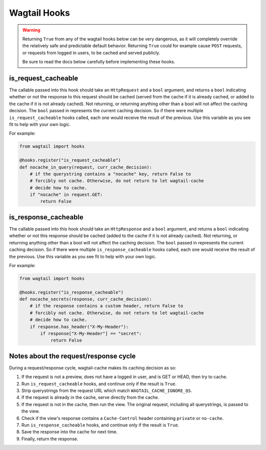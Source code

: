 Wagtail Hooks
=============

.. warning::

   Returning ``True`` from any of the wagtail hooks below can be very dangerous,
   as it will completely override the relatively safe and predictable default
   behavior. Returning ``True`` could for example cause ``POST`` requests, or
   requests from logged in users, to be cached and served publicly.

   Be sure to read the docs below carefully before implementing these hooks.


is_request_cacheable
--------------------

The callable passed into this hook should take an ``HttpRequest`` and a ``bool``
argument, and returns a ``bool`` indicating whether or not the response to this
request should be cached (served from the cache if it is already cached, or
added to the cache if it is not already cached). Not returning, or returning
anything other than a bool will not affect the caching decision. The ``bool``
passed in represents the current caching decision. So if there were multiple
``is_request_cacheable`` hooks called, each one would receive the result of the
previous. Use this variable as you see fit to help with your own logic.

For example:

.. code-block:: python

    from wagtail import hooks

    @hooks.register("is_request_cacheable")
    def nocache_in_query(request, curr_cache_decision):
        # if the querystring contains a "nocache" key, return False to
        # forcibly not cache. Otherwise, do not return to let wagtail-cache
        # decide how to cache.
        if "nocache" in request.GET:
            return False


is_response_cacheable
---------------------

The callable passed into this hook should take an ``HttpResponse`` and a
``bool`` argument, and returns a ``bool`` indicating whether or not this
response should be cached (added to the cache if it is not already cached). Not
returning, or returning anything other than a bool will not affect the caching
decision. The ``bool`` passed in represents the current caching decision. So if
there were multiple ``is_response_cacheable`` hooks called, each one would
receive the result of the previous. Use this variable as you see fit to help
with your own logic.

For example:

.. code-block:: python

    from wagtail import hooks

    @hooks.register("is_response_cacheable")
    def nocache_secrets(response, curr_cache_decision):
        # if the response contains a custom header, return False to
        # forcibly not cache. Otherwise, do not return to let wagtail-cache
        # decide how to cache.
        if response.has_header("X-My-Header"):
            if response["X-My-Header"] == "secret":
                return False


Notes about the request/response cycle
--------------------------------------

During a request/response cycle, wagtail-cache makes its caching decision as so:

#. If the request is not a preview, does not have a logged in user, and is GET
   or HEAD, then try to cache.
#. Run ``is_request_cacheable`` hooks, and continue only if the result is
   ``True``.
#. Strip querystrings from the request URL which match
   ``WAGTAIL_CACHE_IGNORE_QS``.
#. If the request is already in the cache, serve directly from the cache.
#. If the request is not in the cache, then run the view. The original request,
   including all querystrings, is passed to the view.
#. Check if the view's response contains a ``Cache-Control`` header containing
   ``private`` or ``no-cache``.
#. Run ``is_response_cacheable`` hooks, and continue only if the result is
   ``True``.
#. Save the response into the cache for next time.
#. Finally, return the response.
